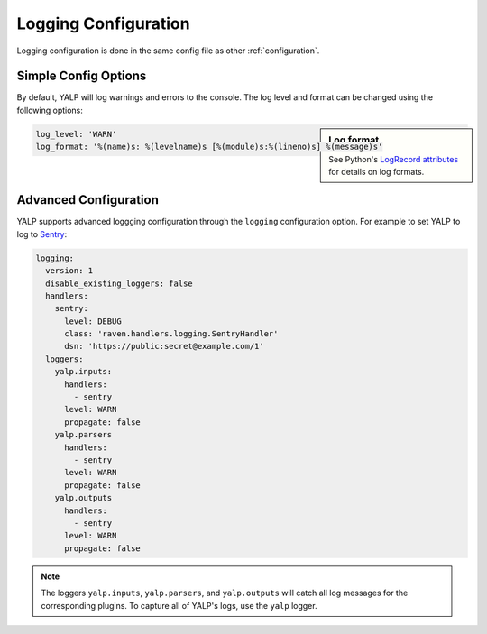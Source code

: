 Logging Configuration
=====================

Logging configuration is done in the same config file as other
:ref:`configuration`.

Simple Config Options
---------------------

By default, YALP will log warnings and errors to the console. The log level and
format can be changed using the following options:

.. sidebar:: Log format

    See Python's `LogRecord attributes`_ for details on log formats.

.. code-block:: yaml

    log_level: 'WARN'
    log_format: '%(name)s: %(levelname)s [%(module)s:%(lineno)s] %(message)s'


Advanced Configuration
----------------------

YALP supports advanced loggging configuration through the ``logging``
configuration option. For example to set YALP to log to `Sentry`_:

.. code-block:: yaml

    logging:
      version: 1
      disable_existing_loggers: false
      handlers:
        sentry:
          level: DEBUG
          class: 'raven.handlers.logging.SentryHandler'
          dsn: 'https://public:secret@example.com/1'
      loggers:
        yalp.inputs:
          handlers:
            - sentry
          level: WARN
          propagate: false
        yalp.parsers
          handlers:
            - sentry
          level: WARN
          propagate: false
        yalp.outputs
          handlers:
            - sentry
          level: WARN
          propagate: false

.. note::
    The loggers ``yalp.inputs``, ``yalp.parsers``, and ``yalp.outputs`` will
    catch all log messages for the corresponding plugins. To capture all of
    YALP's logs, use the ``yalp`` logger.


.. _Sentry: https://getsentry.com/
.. _LogRecord attributes: https://docs.python.org/2/library/logging.html#logrecord-attributes`
